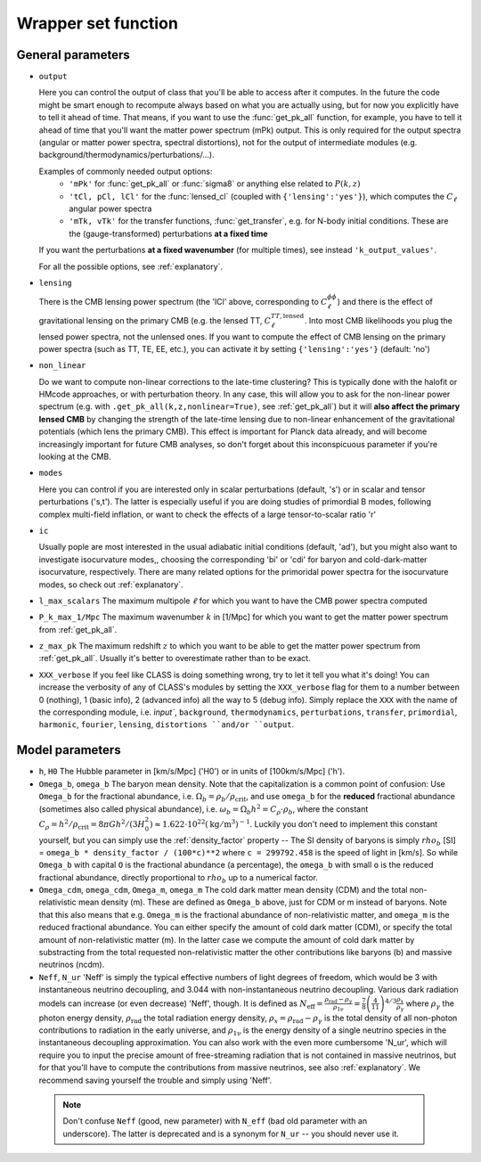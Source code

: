 .. _wrapper-set:

Wrapper set function
====================

.. function:: set(input)

  Tell classy to use certain input parameters, described in the python dictionary ``input``.
  Can also be passed as explicit keywords

  :param input: Input parameters
  :type input: dict


General parameters
^^^^^^^^^^^^^^^^^^

* ``output``

  Here you can control the output of class that you'll be able to access after it computes. In the future the code might be smart enough to recompute always based on what you are actually using, but for now you explicitly have to tell it ahead of time. That means, if you want to use the :func:`get_pk_all` function, for example, you have to tell it ahead of time that you'll want the matter power spectrum (mPk) output. This is only required for the output spectra (angular or matter power spectra, spectral distortions), not for the output of intermediate modules (e.g. background/thermodynamics/perturbations/...).
  
  Examples of commonly needed output options:
    * ``'mPk'`` for :func:`get_pk_all` or :func:`sigma8` or anything else related to :math:`P(k,z)`
    * ``'tCl, pCl, lCl'`` for the :func:`lensed_cl` (coupled with ``{'lensing':'yes'}``), which computes the :math:`C_\ell` angular power spectra
    * ``'mTk, vTk'`` for the transfer functions, :func:`get_transfer`, e.g. for N-body initial conditions. These are the (gauge-transformed) perturbations **at a fixed time**

  If you want the perturbations **at a fixed wavenumber** (for multiple times), see instead ``'k_output_values'``.

  For all the possible options, see :ref:`explanatory`.

* ``lensing``

  There is the CMB lensing power spectrum (the 'lCl' above, corresponding to :math:`C_\ell^{\phi\phi}`) and there is the effect of gravitational lensing on the primary CMB (e.g. the lensed TT, :math:`C_\ell^{TT,\mathrm{lensed}}`. Into most CMB likelihoods you plug the lensed power spectra, not the unlensed ones. If you want to compute the effect of CMB lensing on the primary power spectra (such as TT, TE, EE, etc.), you can activate it by setting ``{'lensing':'yes'}`` (default: 'no')

* ``non_linear``

  Do we want to compute non-linear corrections to the late-time clustering? This is typically done with the halofit or HMcode approaches, or with perturbation theory. In any case, this will allow you to ask for the non-linear power spectrum (e.g. with ``.get_pk_all(k,z,nonlinear=True)``, see :ref:`get_pk_all`) but it will **also affect the primary lensed CMB** by changing the strength of the late-time lensing due to non-linear enhancement of the gravitational potentials (which lens the primary CMB). This effect is important for Planck data already, and will become increasingly important for future CMB analyses, so don't forget about this inconspicuous parameter if you're looking at the CMB.

* ``modes``

  Here you can control if you are interested only in scalar perturbations (default, 's') or in scalar and tensor perturbations ('s,t'). The latter is especially useful if you are doing studies of primordial B modes, following complex multi-field inflation, or want to check the effects of a large tensor-to-scalar ratio 'r'

* ``ic``

  Usually pople are most interested in the usual adiabatic initial conditions (default, 'ad'), but you might also want to investigate isocurvature modes,, choosing the corresponding 'bi' or 'cdi' for baryon and cold-dark-matter isocurvature, respectively. There are many related options for the primoridal power spectra for the isocurvature modes, so check out :ref:`explanatory`.

* ``l_max_scalars``
  The maximum multipole :math:`\ell` for which you want to have the CMB power spectra computed

* ``P_k_max_1/Mpc``
  The maximum wavenumber :math:`k` in [1/Mpc] for which you want to get the matter power spectrum from :ref:`get_pk_all`.

* ``z_max_pk``
  The maximum redshift :math:`z` to which you want to be able to get the matter power spectrum from :ref:`get_pk_all`. Usually it's better to overestimate rather than to be exact.

* ``XXX_verbose``
  If you feel like CLASS is doing something wrong, try to let it tell you what it's doing! You can increase the verbosity of any of CLASS's modules by setting the ``XXX_verbose`` flag for them to a number between 0 (nothing), 1 (basic info), 2 (advanced info) all the way to 5 (debug info). Simply replace the ``XXX`` with the name of the corresponding module, i.e. `ìnput``, ``background``, ``thermodynamics``, ``perturbations``, ``transfer``, ``primordial``, ``harmonic``, ``fourier``, ``lensing``, ``distortions ``and/or ``output``.

Model parameters
^^^^^^^^^^^^^^^^


* ``h``, ``H0``
  The Hubble parameter in [km/s/Mpc] ('H0') or in units of [100km/s/Mpc] ('h').

* ``Omega_b``, ``omega_b``
  The baryon mean density. Note that the capitalization is a common point of confusion: Use ``Omega_b`` for the fractional abundance, i.e. :math:`\Omega_b = \rho_b/\rho_\mathrm{crit}`, and use ``omega_b`` for the **reduced** fractional abundance (sometimes also called physical abundance), i.e. :math:`\omega_b = \Omega_b h^2 = C_\rho \cdot \rho_b`, where the constant :math:`C_\rho = h^2/\rho_\mathrm{crit} = 8\pi G h^2/(3 H_0^2) \approx 1.622 \cdot 10^22 (\mathrm{kg}/\mathrm{m}^3)^{-1}`. Luckily you don't need to implement this constant yourself, but you can simply use the :ref:`density_factor` property -- The SI density of baryons is simply :math:`rho_b` [SI] = ``omega_b * density_factor / (100*c)**2`` where ``c = 299792.458`` is the speed of light in [km/s]. So while ``Omega_b`` with capital ``O`` is the fractional abundance (a percentage), the ``omega_b`` with small ``o`` is the reduced fractional abundance, directly proportional to :math:`rho_b` up to a numerical factor.

* ``Omega_cdm``, ``omega_cdm``, ``Omega_m``, ``omega_m``
  The cold dark matter mean density (CDM) and the total non-relativistic mean density (m). These are defined as ``Omega_b`` above, just for CDM or m instead of baryons. Note that this also means that e.g. ``Omega_m`` is the fractional abundance of non-relativistic matter, and ``omega_m`` is the reduced fractional abundance. You can either specify the amount of cold dark matter (CDM), or specify the total amount of non-relativistic matter (m). In the latter case we compute the amount of cold dark matter by substracting from the total requested non-relativistic matter the other contributions like baryons (b) and massive neutrinos (ncdm).

* ``Neff``, ``N_ur``
  'Neff' is simply the typical effective numbers of light degrees of freedom, which would be 3 with instantaneous neutrino decoupling, and 3.044 with non-instantaneous neutrino decoupling. Various dark radiation models can increase (or even decrease) 'Neff', though. It is defined as :math:`N_\mathrm{eff} = \frac{\rho_\mathrm{rad}-\rho_\gamma}{\rho_{1\nu}} = \frac{7}{8} \left(\frac{4}{11}\right)^{4/3} \frac{\rho_x}{\rho_\gamma}` where :math:`\rho_\gamma` the photon energy density, :math:`\rho_\mathrm{rad}` the total radiation energy density, :math:`\rho_x = \rho_\mathrm{rad}-\rho_\gamma` is the total density of all non-photon contributions to radiation in the early universe, and :math:`\rho_\mathrm{1\nu}` is the energy density of a single neutrino species in the instantaneous decoupling approximation. You can also work with the even more cumbersome 'N_ur', which will require you to input the precise amount of free-streaming radiation that is not contained in massive neutrinos, but for that you'll have to compute the contributions from massive neutrinos, see also :ref:`explanatory`. We recommend saving yourself the trouble and simply using 'Neff'. 

 .. note::
    Don't confuse ``Neff`` (good, new parameter) with ``N_eff`` (bad old parameter with an underscore). The latter is deprecated and is a synonym for ``N_ur`` -- you should never use it.
